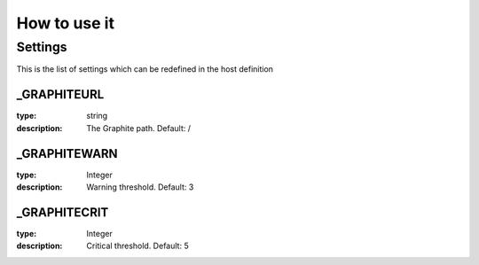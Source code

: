 How to use it
=============


Settings
~~~~~~~~

This is the list of settings which can be redefined in the host definition

_GRAPHITEURL
------------

:type:              string
:description:       The Graphite path. Default: /

_GRAPHITEWARN
-------------

:type:              Integer
:description:       Warning threshold. Default: 3

_GRAPHITECRIT
-------------

:type:              Integer
:description:       Critical threshold. Default: 5
